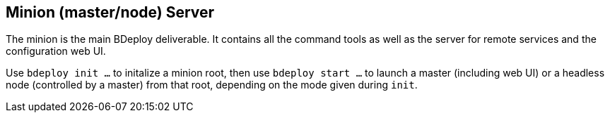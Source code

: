 == Minion (master/node) Server

The minion is the main BDeploy deliverable. It contains all the command tools as well as the server for remote services and the configuration web UI.

Use `bdeploy init ...` to initalize a minion root, then use `bdeploy start ...` to launch a master (including web UI) or a headless node (controlled by a master) from that root, depending on the mode given during `init`.
 